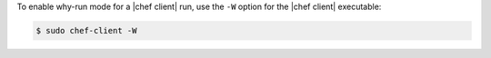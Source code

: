 .. The contents of this file may be included in multiple topics (using the includes directive).
.. The contents of this file should be modified in a way that preserves its ability to appear in multiple topics.

To enable why-run mode for a |chef client| run, use the ``-W`` option for the |chef client| executable:

.. code-block:: bash

   $ sudo chef-client -W